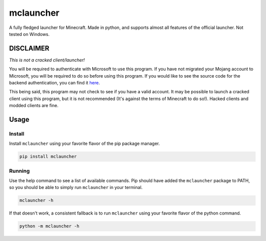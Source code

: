 ==========
mclauncher
==========
A fully fledged launcher for Minecraft. Made in python, and supports almost all features of the official launcher. Not
tested on Windows.

DISCLAIMER
----------
`This is not a cracked client/launcher!`

You will be required to authenticate with Microsoft to use this program. If you have not migrated your Mojang account to
Microsoft, you will be required to do so before using this program. If you would like to see the source code for the
backend authentication, you can find it `here <https://replit.com/@ScienceandTecha/mclauncher-backend>`_.

This being said, this program may not check to see if you have a valid account. It may be possible to launch a cracked
client using this program, but it is not recommended (It's against the terms of Minecraft to do so!). Hacked clients and
modded clients are fine.

Usage
-----

Install
~~~~~~~
Install ``mclauncher`` using your favorite flavor of the pip package manager.

.. code-block:: bash

    pip install mclauncher

Running
~~~~~~~
Use the help command to see a list of available commands. Pip should have added the ``mclauncher`` package to
PATH, so you should be able to simply run ``mclauncher`` in your terminal.

.. code-block:: bash

    mclauncher -h

If that doesn't work, a consistent fallback is to run ``mclauncher`` using your favorite flavor of the python command.

.. code-block:: bash

    python -m mclauncher -h
